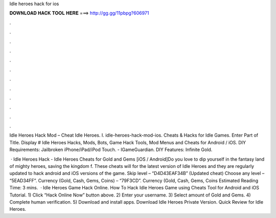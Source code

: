 Idle heroes hack for ios



𝐃𝐎𝐖𝐍𝐋𝐎𝐀𝐃 𝐇𝐀𝐂𝐊 𝐓𝐎𝐎𝐋 𝐇𝐄𝐑𝐄 ===> http://gg.gg/11pbpg?606971



.



.



.



.



.



.



.



.



.



.



.



.

Idle Heroes Hack Mod – Cheat Idle Heroes. I. idle-heroes-hack-mod-ios. Cheats & Hacks for Idle Games. Enter Part of Title. Display # Idle Heroes Hacks, Mods, Bots, Game Hack Tools, Mod Menus and Cheats for Android / iOS. DIY Requirements: Jailbroken iPhone/iPad/iPod Touch. - IGameGuardian. DIY Features: Infinite Gold.

 · Idle Heroes Hack - Idle Heroes Cheats for Gold and Gems [iOS / Android]Do you love to dip yourself in the fantasy land of mighty heroes, saving the kingdom f. These cheats will for the latest version of Idle Heroes and they are regularly updated to hack android and iOS versions of the game. Skip level – “D4D43EAF34B” (Updated cheat) Choose any level – “5EAD34FF”. Currency (Gold, Cash, Gems, Coins) – “79F3CD”. Currency (Gold, Cash, Gems, Coins Estimated Reading Time: 3 mins.  · Idle Heroes Game Hack Online. How To Hack Idle Heroes Game using Cheats Tool for Android and iOS Tutorial. 1) Click “Hack Online Now” button above. 2) Enter your username. 3) Select amount of Gold and Gems. 4) Complete human verification. 5) Download and install apps. Download Idle Heroes Private Version. Quick Review for Idle Heroes.
